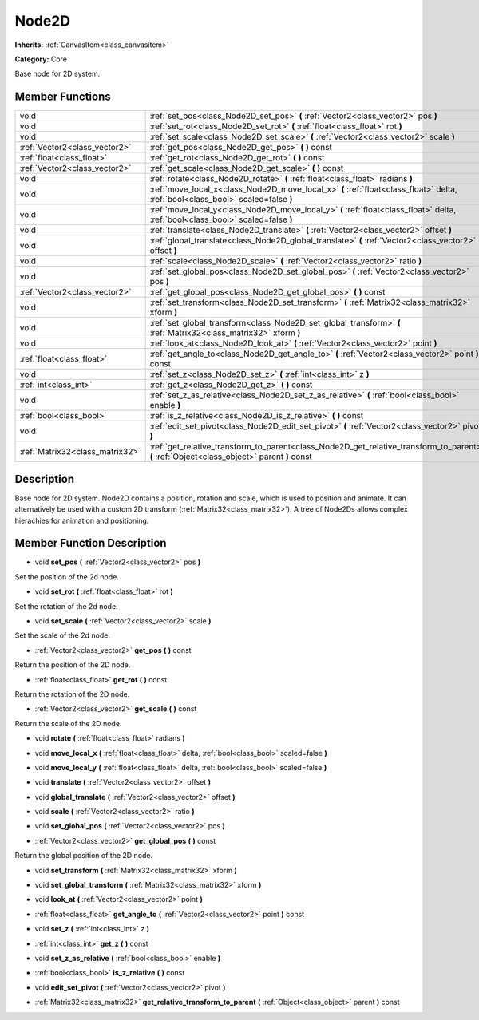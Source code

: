 .. _class_Node2D:

Node2D
======

**Inherits:** :ref:`CanvasItem<class_canvasitem>`

**Category:** Core

Base node for 2D system.

Member Functions
----------------

+----------------------------------+-----------------------------------------------------------------------------------------------------------------------------------------------+
| void                             | :ref:`set_pos<class_Node2D_set_pos>`  **(** :ref:`Vector2<class_vector2>` pos  **)**                                                          |
+----------------------------------+-----------------------------------------------------------------------------------------------------------------------------------------------+
| void                             | :ref:`set_rot<class_Node2D_set_rot>`  **(** :ref:`float<class_float>` rot  **)**                                                              |
+----------------------------------+-----------------------------------------------------------------------------------------------------------------------------------------------+
| void                             | :ref:`set_scale<class_Node2D_set_scale>`  **(** :ref:`Vector2<class_vector2>` scale  **)**                                                    |
+----------------------------------+-----------------------------------------------------------------------------------------------------------------------------------------------+
| :ref:`Vector2<class_vector2>`    | :ref:`get_pos<class_Node2D_get_pos>`  **(** **)** const                                                                                       |
+----------------------------------+-----------------------------------------------------------------------------------------------------------------------------------------------+
| :ref:`float<class_float>`        | :ref:`get_rot<class_Node2D_get_rot>`  **(** **)** const                                                                                       |
+----------------------------------+-----------------------------------------------------------------------------------------------------------------------------------------------+
| :ref:`Vector2<class_vector2>`    | :ref:`get_scale<class_Node2D_get_scale>`  **(** **)** const                                                                                   |
+----------------------------------+-----------------------------------------------------------------------------------------------------------------------------------------------+
| void                             | :ref:`rotate<class_Node2D_rotate>`  **(** :ref:`float<class_float>` radians  **)**                                                            |
+----------------------------------+-----------------------------------------------------------------------------------------------------------------------------------------------+
| void                             | :ref:`move_local_x<class_Node2D_move_local_x>`  **(** :ref:`float<class_float>` delta, :ref:`bool<class_bool>` scaled=false  **)**            |
+----------------------------------+-----------------------------------------------------------------------------------------------------------------------------------------------+
| void                             | :ref:`move_local_y<class_Node2D_move_local_y>`  **(** :ref:`float<class_float>` delta, :ref:`bool<class_bool>` scaled=false  **)**            |
+----------------------------------+-----------------------------------------------------------------------------------------------------------------------------------------------+
| void                             | :ref:`translate<class_Node2D_translate>`  **(** :ref:`Vector2<class_vector2>` offset  **)**                                                   |
+----------------------------------+-----------------------------------------------------------------------------------------------------------------------------------------------+
| void                             | :ref:`global_translate<class_Node2D_global_translate>`  **(** :ref:`Vector2<class_vector2>` offset  **)**                                     |
+----------------------------------+-----------------------------------------------------------------------------------------------------------------------------------------------+
| void                             | :ref:`scale<class_Node2D_scale>`  **(** :ref:`Vector2<class_vector2>` ratio  **)**                                                            |
+----------------------------------+-----------------------------------------------------------------------------------------------------------------------------------------------+
| void                             | :ref:`set_global_pos<class_Node2D_set_global_pos>`  **(** :ref:`Vector2<class_vector2>` pos  **)**                                            |
+----------------------------------+-----------------------------------------------------------------------------------------------------------------------------------------------+
| :ref:`Vector2<class_vector2>`    | :ref:`get_global_pos<class_Node2D_get_global_pos>`  **(** **)** const                                                                         |
+----------------------------------+-----------------------------------------------------------------------------------------------------------------------------------------------+
| void                             | :ref:`set_transform<class_Node2D_set_transform>`  **(** :ref:`Matrix32<class_matrix32>` xform  **)**                                          |
+----------------------------------+-----------------------------------------------------------------------------------------------------------------------------------------------+
| void                             | :ref:`set_global_transform<class_Node2D_set_global_transform>`  **(** :ref:`Matrix32<class_matrix32>` xform  **)**                            |
+----------------------------------+-----------------------------------------------------------------------------------------------------------------------------------------------+
| void                             | :ref:`look_at<class_Node2D_look_at>`  **(** :ref:`Vector2<class_vector2>` point  **)**                                                        |
+----------------------------------+-----------------------------------------------------------------------------------------------------------------------------------------------+
| :ref:`float<class_float>`        | :ref:`get_angle_to<class_Node2D_get_angle_to>`  **(** :ref:`Vector2<class_vector2>` point  **)** const                                        |
+----------------------------------+-----------------------------------------------------------------------------------------------------------------------------------------------+
| void                             | :ref:`set_z<class_Node2D_set_z>`  **(** :ref:`int<class_int>` z  **)**                                                                        |
+----------------------------------+-----------------------------------------------------------------------------------------------------------------------------------------------+
| :ref:`int<class_int>`            | :ref:`get_z<class_Node2D_get_z>`  **(** **)** const                                                                                           |
+----------------------------------+-----------------------------------------------------------------------------------------------------------------------------------------------+
| void                             | :ref:`set_z_as_relative<class_Node2D_set_z_as_relative>`  **(** :ref:`bool<class_bool>` enable  **)**                                         |
+----------------------------------+-----------------------------------------------------------------------------------------------------------------------------------------------+
| :ref:`bool<class_bool>`          | :ref:`is_z_relative<class_Node2D_is_z_relative>`  **(** **)** const                                                                           |
+----------------------------------+-----------------------------------------------------------------------------------------------------------------------------------------------+
| void                             | :ref:`edit_set_pivot<class_Node2D_edit_set_pivot>`  **(** :ref:`Vector2<class_vector2>` pivot  **)**                                          |
+----------------------------------+-----------------------------------------------------------------------------------------------------------------------------------------------+
| :ref:`Matrix32<class_matrix32>`  | :ref:`get_relative_transform_to_parent<class_Node2D_get_relative_transform_to_parent>`  **(** :ref:`Object<class_object>` parent  **)** const |
+----------------------------------+-----------------------------------------------------------------------------------------------------------------------------------------------+

Description
-----------

Base node for 2D system. Node2D contains a position, rotation and scale, which is used to position and animate. It can alternatively be used with a custom 2D transform (:ref:`Matrix32<class_matrix32>`). A tree of Node2Ds allows complex hierachies for animation and positioning.

Member Function Description
---------------------------

.. _class_Node2D_set_pos:

- void  **set_pos**  **(** :ref:`Vector2<class_vector2>` pos  **)**

Set the position of the 2d node.

.. _class_Node2D_set_rot:

- void  **set_rot**  **(** :ref:`float<class_float>` rot  **)**

Set the rotation of the 2d node.

.. _class_Node2D_set_scale:

- void  **set_scale**  **(** :ref:`Vector2<class_vector2>` scale  **)**

Set the scale of the 2d node.

.. _class_Node2D_get_pos:

- :ref:`Vector2<class_vector2>`  **get_pos**  **(** **)** const

Return the position of the 2D node.

.. _class_Node2D_get_rot:

- :ref:`float<class_float>`  **get_rot**  **(** **)** const

Return the rotation of the 2D node.

.. _class_Node2D_get_scale:

- :ref:`Vector2<class_vector2>`  **get_scale**  **(** **)** const

Return the scale of the 2D node.

.. _class_Node2D_rotate:

- void  **rotate**  **(** :ref:`float<class_float>` radians  **)**

.. _class_Node2D_move_local_x:

- void  **move_local_x**  **(** :ref:`float<class_float>` delta, :ref:`bool<class_bool>` scaled=false  **)**

.. _class_Node2D_move_local_y:

- void  **move_local_y**  **(** :ref:`float<class_float>` delta, :ref:`bool<class_bool>` scaled=false  **)**

.. _class_Node2D_translate:

- void  **translate**  **(** :ref:`Vector2<class_vector2>` offset  **)**

.. _class_Node2D_global_translate:

- void  **global_translate**  **(** :ref:`Vector2<class_vector2>` offset  **)**

.. _class_Node2D_scale:

- void  **scale**  **(** :ref:`Vector2<class_vector2>` ratio  **)**

.. _class_Node2D_set_global_pos:

- void  **set_global_pos**  **(** :ref:`Vector2<class_vector2>` pos  **)**

.. _class_Node2D_get_global_pos:

- :ref:`Vector2<class_vector2>`  **get_global_pos**  **(** **)** const

Return the global position of the 2D node.

.. _class_Node2D_set_transform:

- void  **set_transform**  **(** :ref:`Matrix32<class_matrix32>` xform  **)**

.. _class_Node2D_set_global_transform:

- void  **set_global_transform**  **(** :ref:`Matrix32<class_matrix32>` xform  **)**

.. _class_Node2D_look_at:

- void  **look_at**  **(** :ref:`Vector2<class_vector2>` point  **)**

.. _class_Node2D_get_angle_to:

- :ref:`float<class_float>`  **get_angle_to**  **(** :ref:`Vector2<class_vector2>` point  **)** const

.. _class_Node2D_set_z:

- void  **set_z**  **(** :ref:`int<class_int>` z  **)**

.. _class_Node2D_get_z:

- :ref:`int<class_int>`  **get_z**  **(** **)** const

.. _class_Node2D_set_z_as_relative:

- void  **set_z_as_relative**  **(** :ref:`bool<class_bool>` enable  **)**

.. _class_Node2D_is_z_relative:

- :ref:`bool<class_bool>`  **is_z_relative**  **(** **)** const

.. _class_Node2D_edit_set_pivot:

- void  **edit_set_pivot**  **(** :ref:`Vector2<class_vector2>` pivot  **)**

.. _class_Node2D_get_relative_transform_to_parent:

- :ref:`Matrix32<class_matrix32>`  **get_relative_transform_to_parent**  **(** :ref:`Object<class_object>` parent  **)** const



